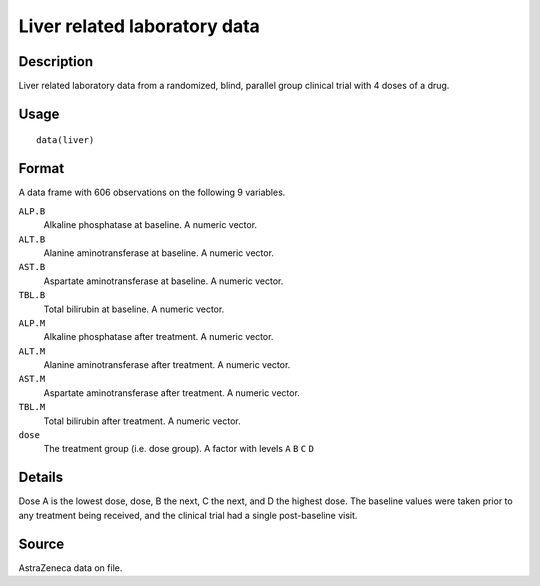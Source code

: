 +--------------------------------------+--------------------------------------+
| liver                                |
| R Documentation                      |
+--------------------------------------+--------------------------------------+

Liver related laboratory data
-----------------------------

Description
~~~~~~~~~~~

Liver related laboratory data from a randomized, blind, parallel group
clinical trial with 4 doses of a drug.

Usage
~~~~~

::

    data(liver)

Format
~~~~~~

A data frame with 606 observations on the following 9 variables.

``ALP.B``
    Alkaline phosphatase at baseline. A numeric vector.

``ALT.B``
    Alanine aminotransferase at baseline. A numeric vector.

``AST.B``
    Aspartate aminotransferase at baseline. A numeric vector.

``TBL.B``
    Total bilirubin at baseline. A numeric vector.

``ALP.M``
    Alkaline phosphatase after treatment. A numeric vector.

``ALT.M``
    Alanine aminotransferase after treatment. A numeric vector.

``AST.M``
    Aspartate aminotransferase after treatment. A numeric vector.

``TBL.M``
    Total bilirubin after treatment. A numeric vector.

``dose``
    The treatment group (i.e. dose group). A factor with levels ``A``
    ``B`` ``C`` ``D``

Details
~~~~~~~

Dose A is the lowest dose, dose, B the next, C the next, and D the
highest dose. The baseline values were taken prior to any treatment
being received, and the clinical trial had a single post-baseline visit.

Source
~~~~~~

AstraZeneca data on file.
